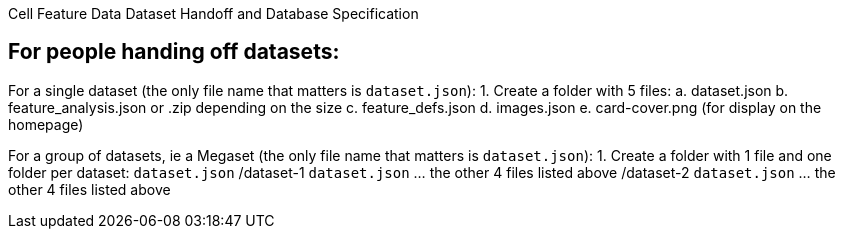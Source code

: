 Cell Feature Data Dataset Handoff and Database Specification

[[for-handoffs]]
== For people handing off datasets:

For a single dataset (the only file name that matters is `dataset.json`):
1. Create a folder with 5 files:
a. dataset.json
b. feature_analysis.json or .zip depending on the size
c. feature_defs.json
d. images.json
e. card-cover.png (for display on the homepage)

For a group of datasets, ie a Megaset (the only file name that matters is `dataset.json`):
1. Create a folder with 1 file and one folder per dataset:
`dataset.json`
/dataset-1
    `dataset.json`
    ... the other 4 files listed above
/dataset-2
    `dataset.json`
    ... the other 4 files listed above

